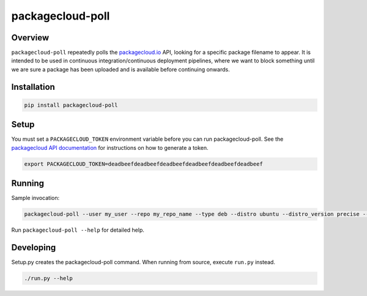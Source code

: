 packagecloud-poll
=================

Overview
--------
``packagecloud-poll`` repeatedly polls the `packagecloud.io <https://packagecloud.io>`_ API, looking for a specific package 
filename to appear. It is intended to be used in continuous integration/continuous deployment pipelines, where we want 
to block something until we are sure a package has been uploaded and is available before continuing onwards.

Installation
------------
.. code:: bash

  pip install packagecloud-poll

Setup
-----
You must set a ``PACKAGECLOUD_TOKEN`` environment variable before you can run packagecloud-poll. See the `packagecloud API
documentation <https://packagecloud.io/docs/api>`_ for instructions on how to generate a token.

.. code:: bash

  export PACKAGECLOUD_TOKEN=deadbeefdeadbeefdeadbeefdeadbeefdeadbeefdeadbeef

Running
-------
Sample invocation:

.. code:: bash

  packagecloud-poll --user my_user --repo my_repo_name --type deb --distro ubuntu --distro_version precise --arch amd64 --pkg_name myorg-stuff --filename myorg-stuff_v5.3_precise_amd64.deb

Run ``packagecloud-poll --help`` for detailed help.

Developing
----------
Setup.py creates the packagecloud-poll command. When running from source, execute ``run.py`` instead.

.. code::

  ./run.py --help
